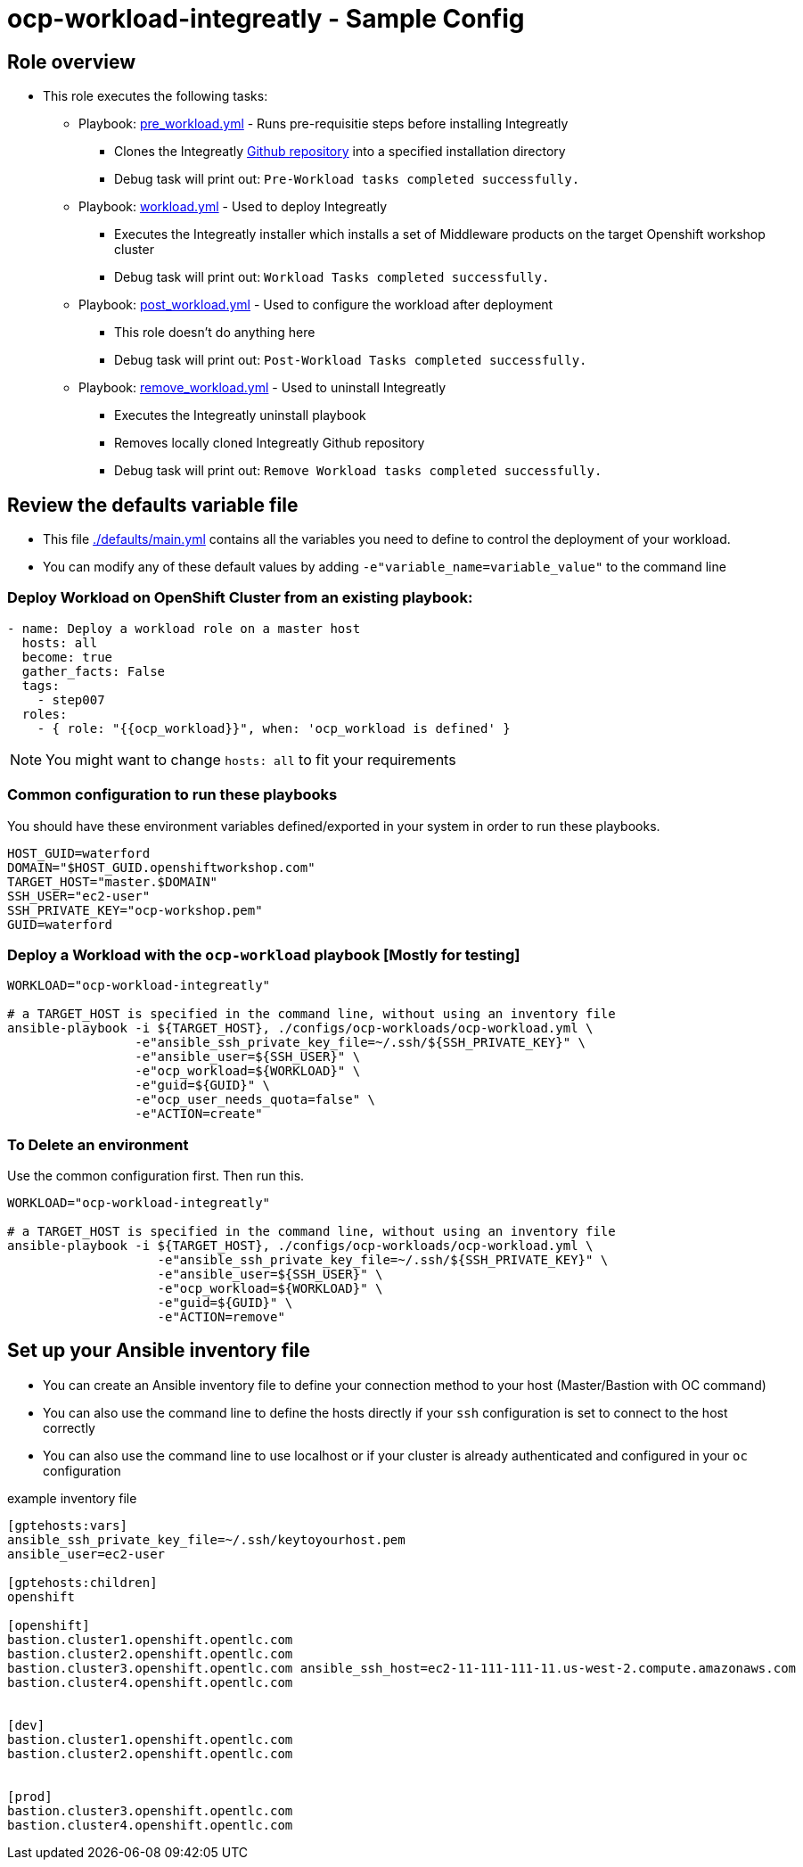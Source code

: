 = ocp-workload-integreatly - Sample Config

== Role overview

* This role executes the following tasks:
** Playbook: link:./tasks/pre_workload.yml[pre_workload.yml] - Runs pre-requisitie steps before installing Integreatly
*** Clones the Integreatly https://github.com/mmistretta/installation[Github repository] into a specified installation directory
*** Debug task will print out: `Pre-Workload tasks completed successfully.`

** Playbook: link:./tasks/workload.yml[workload.yml] - Used to deploy Integreatly
*** Executes the Integreatly installer which installs a set of Middleware products on the target Openshift workshop cluster
*** Debug task will print out: `Workload Tasks completed successfully.`

** Playbook: link:./tasks/post_workload.yml[post_workload.yml] - Used to
 configure the workload after deployment
*** This role doesn't do anything here
*** Debug task will print out: `Post-Workload Tasks completed successfully.`

** Playbook: link:./tasks/remove_workload.yml[remove_workload.yml] - Used to
 uninstall Integreatly
*** Executes the Integreatly uninstall playbook
*** Removes locally cloned Integreatly Github repository
*** Debug task will print out: `Remove Workload tasks completed successfully.`

== Review the defaults variable file

* This file link:./defaults/main.yml[./defaults/main.yml] contains all the variables you
 need to define to control the deployment of your workload.

* You can modify any of these default values by adding
`-e"variable_name=variable_value"` to the command line

=== Deploy Workload on OpenShift Cluster from an existing playbook:

[source,yaml]
----
- name: Deploy a workload role on a master host
  hosts: all
  become: true
  gather_facts: False
  tags:
    - step007
  roles:
    - { role: "{{ocp_workload}}", when: 'ocp_workload is defined' }

----
NOTE: You might want to change `hosts: all` to fit your requirements


=== Common configuration to run these playbooks
You should have these environment variables defined/exported in your system in order
to run these playbooks.

----
HOST_GUID=waterford
DOMAIN="$HOST_GUID.openshiftworkshop.com"
TARGET_HOST="master.$DOMAIN"
SSH_USER="ec2-user"
SSH_PRIVATE_KEY="ocp-workshop.pem"
GUID=waterford
----

=== Deploy a Workload with the `ocp-workload` playbook [Mostly for testing]
----
WORKLOAD="ocp-workload-integreatly"

# a TARGET_HOST is specified in the command line, without using an inventory file
ansible-playbook -i ${TARGET_HOST}, ./configs/ocp-workloads/ocp-workload.yml \
                 -e"ansible_ssh_private_key_file=~/.ssh/${SSH_PRIVATE_KEY}" \
                 -e"ansible_user=${SSH_USER}" \
                 -e"ocp_workload=${WORKLOAD}" \
                 -e"guid=${GUID}" \
                 -e"ocp_user_needs_quota=false" \
                 -e"ACTION=create"
----

=== To Delete an environment
Use the common configuration first. Then run this.

----
WORKLOAD="ocp-workload-integreatly"

# a TARGET_HOST is specified in the command line, without using an inventory file
ansible-playbook -i ${TARGET_HOST}, ./configs/ocp-workloads/ocp-workload.yml \
                    -e"ansible_ssh_private_key_file=~/.ssh/${SSH_PRIVATE_KEY}" \
                    -e"ansible_user=${SSH_USER}" \
                    -e"ocp_workload=${WORKLOAD}" \
                    -e"guid=${GUID}" \
                    -e"ACTION=remove"
----

== Set up your Ansible inventory file

* You can create an Ansible inventory file to define your connection
 method to your host (Master/Bastion with OC command)

* You can also use the command line to define the hosts directly if your `ssh`
 configuration is set to connect to the host correctly

* You can also use the command line to use localhost or if your cluster is
 already authenticated and configured in your `oc` configuration
[source, ini]

.example inventory file
----
[gptehosts:vars]
ansible_ssh_private_key_file=~/.ssh/keytoyourhost.pem
ansible_user=ec2-user

[gptehosts:children]
openshift

[openshift]
bastion.cluster1.openshift.opentlc.com
bastion.cluster2.openshift.opentlc.com
bastion.cluster3.openshift.opentlc.com ansible_ssh_host=ec2-11-111-111-11.us-west-2.compute.amazonaws.com
bastion.cluster4.openshift.opentlc.com


[dev]
bastion.cluster1.openshift.opentlc.com
bastion.cluster2.openshift.opentlc.com


[prod]
bastion.cluster3.openshift.opentlc.com
bastion.cluster4.openshift.opentlc.com
----
